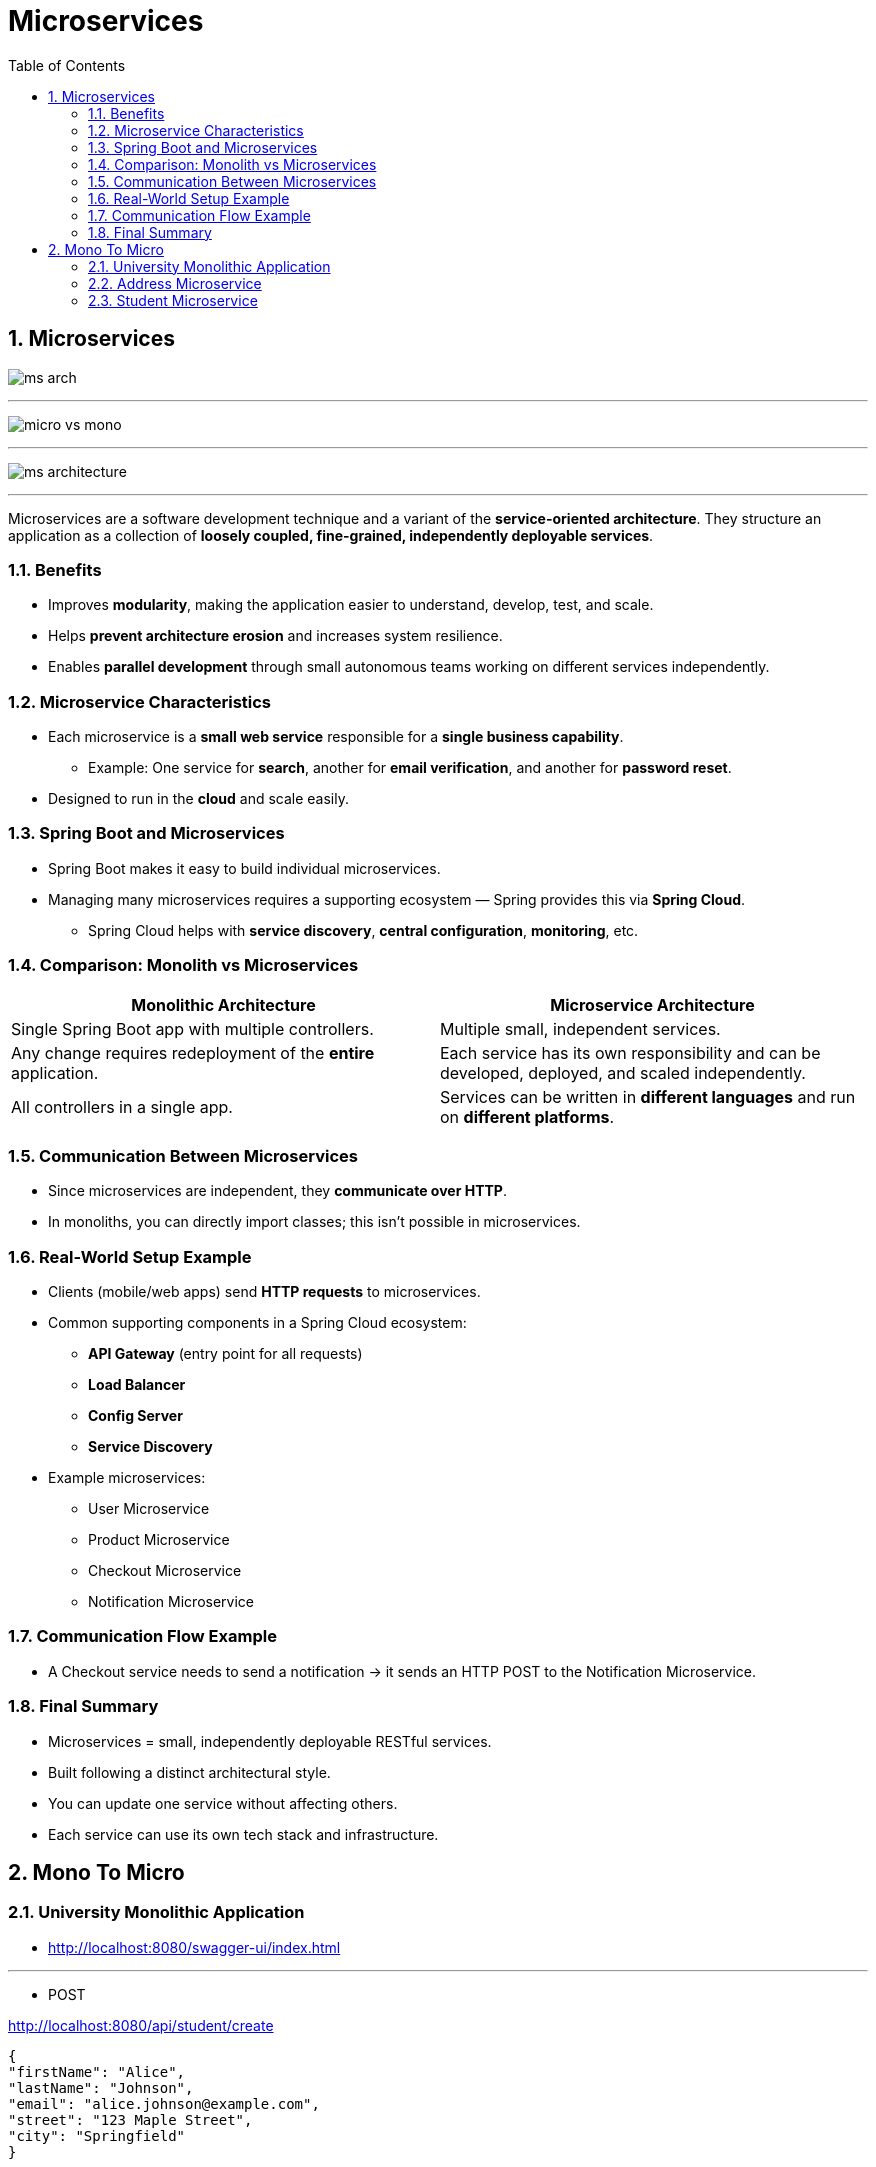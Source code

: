 = Microservices
:toc: right
:toclevels: 5
:sectnums: 5

== Microservices

image:ms-arch.png[]

---

image:micro-vs-mono.png[]

---

image:ms-architecture.png[]

---

Microservices are a software development technique and a variant of the *service-oriented architecture*.
They structure an application as a collection of *loosely coupled, fine-grained, independently deployable services*.

=== Benefits

* Improves *modularity*, making the application easier to understand, develop, test, and scale.
* Helps *prevent architecture erosion* and increases system resilience.
* Enables *parallel development* through small autonomous teams working on different services independently.

=== Microservice Characteristics

* Each microservice is a *small web service* responsible for a *single business capability*.
** Example: One service for *search*, another for *email verification*, and another for *password reset*.
* Designed to run in the *cloud* and scale easily.

=== Spring Boot and Microservices

* Spring Boot makes it easy to build individual microservices.
* Managing many microservices requires a supporting ecosystem — Spring provides this via *Spring Cloud*.
** Spring Cloud helps with *service discovery*, *central configuration*, *monitoring*, etc.

=== Comparison: Monolith vs Microservices

[cols="1,1", options="header"]
|===
| Monolithic Architecture
| Microservice Architecture

| Single Spring Boot app with multiple controllers.
| Multiple small, independent services.

| Any change requires redeployment of the *entire* application.
| Each service has its own responsibility and can be developed, deployed, and scaled independently.

| All controllers in a single app.
| Services can be written in *different languages* and run on *different platforms*.
|===

=== Communication Between Microservices

* Since microservices are independent, they *communicate over HTTP*.
* In monoliths, you can directly import classes; this isn’t possible in microservices.

=== Real-World Setup Example

* Clients (mobile/web apps) send *HTTP requests* to microservices.
* Common supporting components in a Spring Cloud ecosystem:
** *API Gateway* (entry point for all requests)
** *Load Balancer*
** *Config Server*
** *Service Discovery*
* Example microservices:
** User Microservice
** Product Microservice
** Checkout Microservice
** Notification Microservice

=== Communication Flow Example

* A Checkout service needs to send a notification → it sends an HTTP POST to the Notification Microservice.

=== Final Summary

* Microservices = small, independently deployable RESTful services.
* Built following a distinct architectural style.
* You can update one service without affecting others.
* Each service can use its own tech stack and infrastructure.

== Mono To Micro

=== University Monolithic Application


* http://localhost:8080/swagger-ui/index.html

---

* POST

http://localhost:8080/api/student/create

----

{
"firstName": "Alice",
"lastName": "Johnson",
"email": "alice.johnson@example.com",
"street": "123 Maple Street",
"city": "Springfield"
}


{
"firstName": "Bob",
"lastName": "Smith",
"email": "bob.smith@example.com",
"street": "456 Oak Avenue",
"city": "Riverside"
}

----

* GET

http://localhost:8080/api/student/getById/2

##############################################

=== Address Microservice

* http://localhost:8082/swagger-ui/index.html


----
@RestController
@RequestMapping("/api/address")
public class AddressController {

	@Autowired
	AddressService addressService;

	@PostMapping("/create"){}

	@GetMapping("/getById/{id}"){}

	@GetMapping("/getAll"){}

}
----


##############################################

=== Student Microservice

* http://localhost:8080/swagger-ui/index.html

----
@RestController
@RequestMapping("/api/student")
public class StudentController {

	@Autowired
	StudentService studentService;

	@PostMapping("/create")
	public StudentResponse createStudent (@RequestBody CreateStudentRequest createStudentRequest) {}

	@GetMapping("getById/{id}")
	public StudentResponse getById (@PathVariable long id) {}

}

############## Student Calling Address ##############

public AddressResponse getAddressById (long addressId) {
		Mono<AddressResponse> addressResponse =
				webClient.get().uri("/getById/" + addressId)
		.retrieve().bodyToMono(AddressResponse.class);

		return addressResponse.block();
}

----






